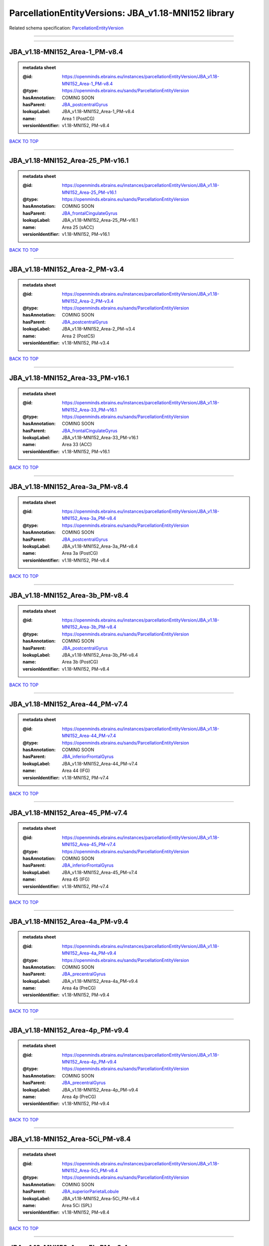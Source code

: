 ####################################################
ParcellationEntityVersions: JBA_v1.18-MNI152 library
####################################################

Related schema specification: `ParcellationEntityVersion <https://openminds-documentation.readthedocs.io/en/latest/schema_specifications/SANDS/atlas/parcellationEntityVersion.html>`_

------------

------------

JBA_v1.18-MNI152_Area-1_PM-v8.4
-------------------------------

.. admonition:: metadata sheet

   :@id: https://openminds.ebrains.eu/instances/parcellationEntityVersion/JBA_v1.18-MNI152_Area-1_PM-v8.4
   :@type: https://openminds.ebrains.eu/sands/ParcellationEntityVersion
   :hasAnnotation: COMING SOON
   :hasParent: `JBA_postcentralGyrus <https://openminds-documentation.readthedocs.io/en/latest/instance_libraries/parcellationEntities/JBA.html#jba-postcentralgyrus>`_
   :lookupLabel: JBA_v1.18-MNI152_Area-1_PM-v8.4
   :name: Area 1 (PostCG)
   :versionIdentifier: v1.18-MNI152, PM-v8.4

`BACK TO TOP <ParcellationEntityVersions: JBA_v1.18-MNI152 library_>`_

------------

JBA_v1.18-MNI152_Area-25_PM-v16.1
---------------------------------

.. admonition:: metadata sheet

   :@id: https://openminds.ebrains.eu/instances/parcellationEntityVersion/JBA_v1.18-MNI152_Area-25_PM-v16.1
   :@type: https://openminds.ebrains.eu/sands/ParcellationEntityVersion
   :hasAnnotation: COMING SOON
   :hasParent: `JBA_frontalCingulateGyrus <https://openminds-documentation.readthedocs.io/en/latest/instance_libraries/parcellationEntities/JBA.html#jba-frontalcingulategyrus>`_
   :lookupLabel: JBA_v1.18-MNI152_Area-25_PM-v16.1
   :name: Area 25 (sACC)
   :versionIdentifier: v1.18-MNI152, PM-v16.1

`BACK TO TOP <ParcellationEntityVersions: JBA_v1.18-MNI152 library_>`_

------------

JBA_v1.18-MNI152_Area-2_PM-v3.4
-------------------------------

.. admonition:: metadata sheet

   :@id: https://openminds.ebrains.eu/instances/parcellationEntityVersion/JBA_v1.18-MNI152_Area-2_PM-v3.4
   :@type: https://openminds.ebrains.eu/sands/ParcellationEntityVersion
   :hasAnnotation: COMING SOON
   :hasParent: `JBA_postcentralGyrus <https://openminds-documentation.readthedocs.io/en/latest/instance_libraries/parcellationEntities/JBA.html#jba-postcentralgyrus>`_
   :lookupLabel: JBA_v1.18-MNI152_Area-2_PM-v3.4
   :name: Area 2 (PostCS)
   :versionIdentifier: v1.18-MNI152, PM-v3.4

`BACK TO TOP <ParcellationEntityVersions: JBA_v1.18-MNI152 library_>`_

------------

JBA_v1.18-MNI152_Area-33_PM-v16.1
---------------------------------

.. admonition:: metadata sheet

   :@id: https://openminds.ebrains.eu/instances/parcellationEntityVersion/JBA_v1.18-MNI152_Area-33_PM-v16.1
   :@type: https://openminds.ebrains.eu/sands/ParcellationEntityVersion
   :hasAnnotation: COMING SOON
   :hasParent: `JBA_frontalCingulateGyrus <https://openminds-documentation.readthedocs.io/en/latest/instance_libraries/parcellationEntities/JBA.html#jba-frontalcingulategyrus>`_
   :lookupLabel: JBA_v1.18-MNI152_Area-33_PM-v16.1
   :name: Area 33 (ACC)
   :versionIdentifier: v1.18-MNI152, PM-v16.1

`BACK TO TOP <ParcellationEntityVersions: JBA_v1.18-MNI152 library_>`_

------------

JBA_v1.18-MNI152_Area-3a_PM-v8.4
--------------------------------

.. admonition:: metadata sheet

   :@id: https://openminds.ebrains.eu/instances/parcellationEntityVersion/JBA_v1.18-MNI152_Area-3a_PM-v8.4
   :@type: https://openminds.ebrains.eu/sands/ParcellationEntityVersion
   :hasAnnotation: COMING SOON
   :hasParent: `JBA_postcentralGyrus <https://openminds-documentation.readthedocs.io/en/latest/instance_libraries/parcellationEntities/JBA.html#jba-postcentralgyrus>`_
   :lookupLabel: JBA_v1.18-MNI152_Area-3a_PM-v8.4
   :name: Area 3a (PostCG)
   :versionIdentifier: v1.18-MNI152, PM-v8.4

`BACK TO TOP <ParcellationEntityVersions: JBA_v1.18-MNI152 library_>`_

------------

JBA_v1.18-MNI152_Area-3b_PM-v8.4
--------------------------------

.. admonition:: metadata sheet

   :@id: https://openminds.ebrains.eu/instances/parcellationEntityVersion/JBA_v1.18-MNI152_Area-3b_PM-v8.4
   :@type: https://openminds.ebrains.eu/sands/ParcellationEntityVersion
   :hasAnnotation: COMING SOON
   :hasParent: `JBA_postcentralGyrus <https://openminds-documentation.readthedocs.io/en/latest/instance_libraries/parcellationEntities/JBA.html#jba-postcentralgyrus>`_
   :lookupLabel: JBA_v1.18-MNI152_Area-3b_PM-v8.4
   :name: Area 3b (PostCG)
   :versionIdentifier: v1.18-MNI152, PM-v8.4

`BACK TO TOP <ParcellationEntityVersions: JBA_v1.18-MNI152 library_>`_

------------

JBA_v1.18-MNI152_Area-44_PM-v7.4
--------------------------------

.. admonition:: metadata sheet

   :@id: https://openminds.ebrains.eu/instances/parcellationEntityVersion/JBA_v1.18-MNI152_Area-44_PM-v7.4
   :@type: https://openminds.ebrains.eu/sands/ParcellationEntityVersion
   :hasAnnotation: COMING SOON
   :hasParent: `JBA_inferiorFrontalGyrus <https://openminds-documentation.readthedocs.io/en/latest/instance_libraries/parcellationEntities/JBA.html#jba-inferiorfrontalgyrus>`_
   :lookupLabel: JBA_v1.18-MNI152_Area-44_PM-v7.4
   :name: Area 44 (IFG)
   :versionIdentifier: v1.18-MNI152, PM-v7.4

`BACK TO TOP <ParcellationEntityVersions: JBA_v1.18-MNI152 library_>`_

------------

JBA_v1.18-MNI152_Area-45_PM-v7.4
--------------------------------

.. admonition:: metadata sheet

   :@id: https://openminds.ebrains.eu/instances/parcellationEntityVersion/JBA_v1.18-MNI152_Area-45_PM-v7.4
   :@type: https://openminds.ebrains.eu/sands/ParcellationEntityVersion
   :hasAnnotation: COMING SOON
   :hasParent: `JBA_inferiorFrontalGyrus <https://openminds-documentation.readthedocs.io/en/latest/instance_libraries/parcellationEntities/JBA.html#jba-inferiorfrontalgyrus>`_
   :lookupLabel: JBA_v1.18-MNI152_Area-45_PM-v7.4
   :name: Area 45 (IFG)
   :versionIdentifier: v1.18-MNI152, PM-v7.4

`BACK TO TOP <ParcellationEntityVersions: JBA_v1.18-MNI152 library_>`_

------------

JBA_v1.18-MNI152_Area-4a_PM-v9.4
--------------------------------

.. admonition:: metadata sheet

   :@id: https://openminds.ebrains.eu/instances/parcellationEntityVersion/JBA_v1.18-MNI152_Area-4a_PM-v9.4
   :@type: https://openminds.ebrains.eu/sands/ParcellationEntityVersion
   :hasAnnotation: COMING SOON
   :hasParent: `JBA_precentralGyrus <https://openminds-documentation.readthedocs.io/en/latest/instance_libraries/parcellationEntities/JBA.html#jba-precentralgyrus>`_
   :lookupLabel: JBA_v1.18-MNI152_Area-4a_PM-v9.4
   :name: Area 4a (PreCG)
   :versionIdentifier: v1.18-MNI152, PM-v9.4

`BACK TO TOP <ParcellationEntityVersions: JBA_v1.18-MNI152 library_>`_

------------

JBA_v1.18-MNI152_Area-4p_PM-v9.4
--------------------------------

.. admonition:: metadata sheet

   :@id: https://openminds.ebrains.eu/instances/parcellationEntityVersion/JBA_v1.18-MNI152_Area-4p_PM-v9.4
   :@type: https://openminds.ebrains.eu/sands/ParcellationEntityVersion
   :hasAnnotation: COMING SOON
   :hasParent: `JBA_precentralGyrus <https://openminds-documentation.readthedocs.io/en/latest/instance_libraries/parcellationEntities/JBA.html#jba-precentralgyrus>`_
   :lookupLabel: JBA_v1.18-MNI152_Area-4p_PM-v9.4
   :name: Area 4p (PreCG)
   :versionIdentifier: v1.18-MNI152, PM-v9.4

`BACK TO TOP <ParcellationEntityVersions: JBA_v1.18-MNI152 library_>`_

------------

JBA_v1.18-MNI152_Area-5Ci_PM-v8.4
---------------------------------

.. admonition:: metadata sheet

   :@id: https://openminds.ebrains.eu/instances/parcellationEntityVersion/JBA_v1.18-MNI152_Area-5Ci_PM-v8.4
   :@type: https://openminds.ebrains.eu/sands/ParcellationEntityVersion
   :hasAnnotation: COMING SOON
   :hasParent: `JBA_superiorParietalLobule <https://openminds-documentation.readthedocs.io/en/latest/instance_libraries/parcellationEntities/JBA.html#jba-superiorparietallobule>`_
   :lookupLabel: JBA_v1.18-MNI152_Area-5Ci_PM-v8.4
   :name: Area 5Ci (SPL)
   :versionIdentifier: v1.18-MNI152, PM-v8.4

`BACK TO TOP <ParcellationEntityVersions: JBA_v1.18-MNI152 library_>`_

------------

JBA_v1.18-MNI152_Area-5L_PM-v8.4
--------------------------------

.. admonition:: metadata sheet

   :@id: https://openminds.ebrains.eu/instances/parcellationEntityVersion/JBA_v1.18-MNI152_Area-5L_PM-v8.4
   :@type: https://openminds.ebrains.eu/sands/ParcellationEntityVersion
   :hasAnnotation: COMING SOON
   :hasParent: `JBA_superiorParietalLobule <https://openminds-documentation.readthedocs.io/en/latest/instance_libraries/parcellationEntities/JBA.html#jba-superiorparietallobule>`_
   :lookupLabel: JBA_v1.18-MNI152_Area-5L_PM-v8.4
   :name: Area 5L (SPL)
   :versionIdentifier: v1.18-MNI152, PM-v8.4

`BACK TO TOP <ParcellationEntityVersions: JBA_v1.18-MNI152 library_>`_

------------

JBA_v1.18-MNI152_Area-5M_PM-v8.4
--------------------------------

.. admonition:: metadata sheet

   :@id: https://openminds.ebrains.eu/instances/parcellationEntityVersion/JBA_v1.18-MNI152_Area-5M_PM-v8.4
   :@type: https://openminds.ebrains.eu/sands/ParcellationEntityVersion
   :hasAnnotation: COMING SOON
   :hasParent: `JBA_superiorParietalLobule <https://openminds-documentation.readthedocs.io/en/latest/instance_libraries/parcellationEntities/JBA.html#jba-superiorparietallobule>`_
   :lookupLabel: JBA_v1.18-MNI152_Area-5M_PM-v8.4
   :name: Area 5M (SPL)
   :versionIdentifier: v1.18-MNI152, PM-v8.4

`BACK TO TOP <ParcellationEntityVersions: JBA_v1.18-MNI152 library_>`_

------------

JBA_v1.18-MNI152_Area-6d1_PM-v4.1
---------------------------------

.. admonition:: metadata sheet

   :@id: https://openminds.ebrains.eu/instances/parcellationEntityVersion/JBA_v1.18-MNI152_Area-6d1_PM-v4.1
   :@type: https://openminds.ebrains.eu/sands/ParcellationEntityVersion
   :hasAnnotation: COMING SOON
   :hasParent: `JBA_dorsalPrecentralGyrus <https://openminds-documentation.readthedocs.io/en/latest/instance_libraries/parcellationEntities/JBA.html#jba-dorsalprecentralgyrus>`_
   :lookupLabel: JBA_v1.18-MNI152_Area-6d1_PM-v4.1
   :name: Area 6d1 (PreCG)
   :versionIdentifier: v1.18-MNI152, PM-v4.1

`BACK TO TOP <ParcellationEntityVersions: JBA_v1.18-MNI152 library_>`_

------------

JBA_v1.18-MNI152_Area-6d2_PM-v4.1
---------------------------------

.. admonition:: metadata sheet

   :@id: https://openminds.ebrains.eu/instances/parcellationEntityVersion/JBA_v1.18-MNI152_Area-6d2_PM-v4.1
   :@type: https://openminds.ebrains.eu/sands/ParcellationEntityVersion
   :hasAnnotation: COMING SOON
   :hasParent: `JBA_dorsalPrecentralGyrus <https://openminds-documentation.readthedocs.io/en/latest/instance_libraries/parcellationEntities/JBA.html#jba-dorsalprecentralgyrus>`_
   :lookupLabel: JBA_v1.18-MNI152_Area-6d2_PM-v4.1
   :name: Area 6d2 (PreCG)
   :versionIdentifier: v1.18-MNI152, PM-v4.1

`BACK TO TOP <ParcellationEntityVersions: JBA_v1.18-MNI152 library_>`_

------------

JBA_v1.18-MNI152_Area-6d3_PM-v4.1
---------------------------------

.. admonition:: metadata sheet

   :@id: https://openminds.ebrains.eu/instances/parcellationEntityVersion/JBA_v1.18-MNI152_Area-6d3_PM-v4.1
   :@type: https://openminds.ebrains.eu/sands/ParcellationEntityVersion
   :hasAnnotation: COMING SOON
   :hasParent: `JBA_superiorFrontalSulcus <https://openminds-documentation.readthedocs.io/en/latest/instance_libraries/parcellationEntities/JBA.html#jba-superiorfrontalsulcus>`_
   :lookupLabel: JBA_v1.18-MNI152_Area-6d3_PM-v4.1
   :name: Area 6d3 (SFS)
   :versionIdentifier: v1.18-MNI152, PM-v4.1

`BACK TO TOP <ParcellationEntityVersions: JBA_v1.18-MNI152 library_>`_

------------

JBA_v1.18-MNI152_Area-6ma_PM-v9.1
---------------------------------

.. admonition:: metadata sheet

   :@id: https://openminds.ebrains.eu/instances/parcellationEntityVersion/JBA_v1.18-MNI152_Area-6ma_PM-v9.1
   :@type: https://openminds.ebrains.eu/sands/ParcellationEntityVersion
   :hasAnnotation: COMING SOON
   :hasParent: `JBA_posteriorMedialSuperiorFrontalGyrus <https://openminds-documentation.readthedocs.io/en/latest/instance_libraries/parcellationEntities/JBA.html#jba-posteriormedialsuperiorfrontalgyrus>`_
   :lookupLabel: JBA_v1.18-MNI152_Area-6ma_PM-v9.1
   :name: Area 6ma (preSMA, mesial SFG)
   :versionIdentifier: v1.18-MNI152, PM-v9.1

`BACK TO TOP <ParcellationEntityVersions: JBA_v1.18-MNI152 library_>`_

------------

JBA_v1.18-MNI152_Area-6mp_PM-v9.1
---------------------------------

.. admonition:: metadata sheet

   :@id: https://openminds.ebrains.eu/instances/parcellationEntityVersion/JBA_v1.18-MNI152_Area-6mp_PM-v9.1
   :@type: https://openminds.ebrains.eu/sands/ParcellationEntityVersion
   :hasAnnotation: COMING SOON
   :hasParent: `JBA_mesialPrecentralGyrus <https://openminds-documentation.readthedocs.io/en/latest/instance_libraries/parcellationEntities/JBA.html#jba-mesialprecentralgyrus>`_
   :lookupLabel: JBA_v1.18-MNI152_Area-6mp_PM-v9.1
   :name: Area 6mp (SMA, mesial SFG)
   :versionIdentifier: v1.18-MNI152, PM-v9.1

`BACK TO TOP <ParcellationEntityVersions: JBA_v1.18-MNI152 library_>`_

------------

JBA_v1.18-MNI152_Area-7A_PM-v8.4
--------------------------------

.. admonition:: metadata sheet

   :@id: https://openminds.ebrains.eu/instances/parcellationEntityVersion/JBA_v1.18-MNI152_Area-7A_PM-v8.4
   :@type: https://openminds.ebrains.eu/sands/ParcellationEntityVersion
   :hasAnnotation: COMING SOON
   :hasParent: `JBA_superiorParietalLobule <https://openminds-documentation.readthedocs.io/en/latest/instance_libraries/parcellationEntities/JBA.html#jba-superiorparietallobule>`_
   :lookupLabel: JBA_v1.18-MNI152_Area-7A_PM-v8.4
   :name: Area 7A (SPL)
   :versionIdentifier: v1.18-MNI152, PM-v8.4

`BACK TO TOP <ParcellationEntityVersions: JBA_v1.18-MNI152 library_>`_

------------

JBA_v1.18-MNI152_Area-7M_PM-v8.4
--------------------------------

.. admonition:: metadata sheet

   :@id: https://openminds.ebrains.eu/instances/parcellationEntityVersion/JBA_v1.18-MNI152_Area-7M_PM-v8.4
   :@type: https://openminds.ebrains.eu/sands/ParcellationEntityVersion
   :hasAnnotation: COMING SOON
   :hasParent: `JBA_superiorParietalLobule <https://openminds-documentation.readthedocs.io/en/latest/instance_libraries/parcellationEntities/JBA.html#jba-superiorparietallobule>`_
   :lookupLabel: JBA_v1.18-MNI152_Area-7M_PM-v8.4
   :name: Area 7M (SPL)
   :versionIdentifier: v1.18-MNI152, PM-v8.4

`BACK TO TOP <ParcellationEntityVersions: JBA_v1.18-MNI152 library_>`_

------------

JBA_v1.18-MNI152_Area-7PC_PM-v8.4
---------------------------------

.. admonition:: metadata sheet

   :@id: https://openminds.ebrains.eu/instances/parcellationEntityVersion/JBA_v1.18-MNI152_Area-7PC_PM-v8.4
   :@type: https://openminds.ebrains.eu/sands/ParcellationEntityVersion
   :hasAnnotation: COMING SOON
   :hasParent: `JBA_superiorParietalLobule <https://openminds-documentation.readthedocs.io/en/latest/instance_libraries/parcellationEntities/JBA.html#jba-superiorparietallobule>`_
   :lookupLabel: JBA_v1.18-MNI152_Area-7PC_PM-v8.4
   :name: Area 7PC (SPL)
   :versionIdentifier: v1.18-MNI152, PM-v8.4

`BACK TO TOP <ParcellationEntityVersions: JBA_v1.18-MNI152 library_>`_

------------

JBA_v1.18-MNI152_Area-7P_PM-v8.4
--------------------------------

.. admonition:: metadata sheet

   :@id: https://openminds.ebrains.eu/instances/parcellationEntityVersion/JBA_v1.18-MNI152_Area-7P_PM-v8.4
   :@type: https://openminds.ebrains.eu/sands/ParcellationEntityVersion
   :hasAnnotation: COMING SOON
   :hasParent: `JBA_superiorParietalLobule <https://openminds-documentation.readthedocs.io/en/latest/instance_libraries/parcellationEntities/JBA.html#jba-superiorparietallobule>`_
   :lookupLabel: JBA_v1.18-MNI152_Area-7P_PM-v8.4
   :name: Area 7P (SPL)
   :versionIdentifier: v1.18-MNI152, PM-v8.4

`BACK TO TOP <ParcellationEntityVersions: JBA_v1.18-MNI152 library_>`_

------------

JBA_v1.18-MNI152_Area-FG1_PM-v1.4
---------------------------------

.. admonition:: metadata sheet

   :@id: https://openminds.ebrains.eu/instances/parcellationEntityVersion/JBA_v1.18-MNI152_Area-FG1_PM-v1.4
   :@type: https://openminds.ebrains.eu/sands/ParcellationEntityVersion
   :hasAnnotation: COMING SOON
   :hasParent: `JBA_fusiformGyrus <https://openminds-documentation.readthedocs.io/en/latest/instance_libraries/parcellationEntities/JBA.html#jba-fusiformgyrus>`_
   :lookupLabel: JBA_v1.18-MNI152_Area-FG1_PM-v1.4
   :name: Area FG1 (FusG)
   :versionIdentifier: v1.18-MNI152, PM-v1.4

`BACK TO TOP <ParcellationEntityVersions: JBA_v1.18-MNI152 library_>`_

------------

JBA_v1.18-MNI152_Area-FG2_PM-v1.4
---------------------------------

.. admonition:: metadata sheet

   :@id: https://openminds.ebrains.eu/instances/parcellationEntityVersion/JBA_v1.18-MNI152_Area-FG2_PM-v1.4
   :@type: https://openminds.ebrains.eu/sands/ParcellationEntityVersion
   :hasAnnotation: COMING SOON
   :hasParent: `JBA_fusiformGyrus <https://openminds-documentation.readthedocs.io/en/latest/instance_libraries/parcellationEntities/JBA.html#jba-fusiformgyrus>`_
   :lookupLabel: JBA_v1.18-MNI152_Area-FG2_PM-v1.4
   :name: Area FG2 (FusG)
   :versionIdentifier: v1.18-MNI152, PM-v1.4

`BACK TO TOP <ParcellationEntityVersions: JBA_v1.18-MNI152 library_>`_

------------

JBA_v1.18-MNI152_Area-FG3_PM-v6.1
---------------------------------

.. admonition:: metadata sheet

   :@id: https://openminds.ebrains.eu/instances/parcellationEntityVersion/JBA_v1.18-MNI152_Area-FG3_PM-v6.1
   :@type: https://openminds.ebrains.eu/sands/ParcellationEntityVersion
   :hasAnnotation: COMING SOON
   :hasParent: `JBA_fusiformGyrus <https://openminds-documentation.readthedocs.io/en/latest/instance_libraries/parcellationEntities/JBA.html#jba-fusiformgyrus>`_
   :lookupLabel: JBA_v1.18-MNI152_Area-FG3_PM-v6.1
   :name: Area FG3 (FusG)
   :versionIdentifier: v1.18-MNI152, PM-v6.1

`BACK TO TOP <ParcellationEntityVersions: JBA_v1.18-MNI152 library_>`_

------------

JBA_v1.18-MNI152_Area-FG4_PM-v6.1
---------------------------------

.. admonition:: metadata sheet

   :@id: https://openminds.ebrains.eu/instances/parcellationEntityVersion/JBA_v1.18-MNI152_Area-FG4_PM-v6.1
   :@type: https://openminds.ebrains.eu/sands/ParcellationEntityVersion
   :hasAnnotation: COMING SOON
   :hasParent: `JBA_fusiformGyrus <https://openminds-documentation.readthedocs.io/en/latest/instance_libraries/parcellationEntities/JBA.html#jba-fusiformgyrus>`_
   :lookupLabel: JBA_v1.18-MNI152_Area-FG4_PM-v6.1
   :name: Area FG4 (FusG)
   :versionIdentifier: v1.18-MNI152, PM-v6.1

`BACK TO TOP <ParcellationEntityVersions: JBA_v1.18-MNI152 library_>`_

------------

JBA_v1.18-MNI152_Area-Fo1_PM-v3.4
---------------------------------

.. admonition:: metadata sheet

   :@id: https://openminds.ebrains.eu/instances/parcellationEntityVersion/JBA_v1.18-MNI152_Area-Fo1_PM-v3.4
   :@type: https://openminds.ebrains.eu/sands/ParcellationEntityVersion
   :hasAnnotation: COMING SOON
   :hasParent: `JBA_medialOrbitofrontalCortex <https://openminds-documentation.readthedocs.io/en/latest/instance_libraries/parcellationEntities/JBA.html#jba-medialorbitofrontalcortex>`_
   :lookupLabel: JBA_v1.18-MNI152_Area-Fo1_PM-v3.4
   :name: Area Fo1 (OFC)
   :versionIdentifier: v1.18-MNI152, PM-v3.4

`BACK TO TOP <ParcellationEntityVersions: JBA_v1.18-MNI152 library_>`_

------------

JBA_v1.18-MNI152_Area-Fo2_PM-v3.4
---------------------------------

.. admonition:: metadata sheet

   :@id: https://openminds.ebrains.eu/instances/parcellationEntityVersion/JBA_v1.18-MNI152_Area-Fo2_PM-v3.4
   :@type: https://openminds.ebrains.eu/sands/ParcellationEntityVersion
   :hasAnnotation: COMING SOON
   :hasParent: `JBA_medialOrbitofrontalCortex <https://openminds-documentation.readthedocs.io/en/latest/instance_libraries/parcellationEntities/JBA.html#jba-medialorbitofrontalcortex>`_
   :lookupLabel: JBA_v1.18-MNI152_Area-Fo2_PM-v3.4
   :name: Area Fo2 (OFC)
   :versionIdentifier: v1.18-MNI152, PM-v3.4

`BACK TO TOP <ParcellationEntityVersions: JBA_v1.18-MNI152 library_>`_

------------

JBA_v1.18-MNI152_Area-Fo3_PM-v3.4
---------------------------------

.. admonition:: metadata sheet

   :@id: https://openminds.ebrains.eu/instances/parcellationEntityVersion/JBA_v1.18-MNI152_Area-Fo3_PM-v3.4
   :@type: https://openminds.ebrains.eu/sands/ParcellationEntityVersion
   :hasAnnotation: COMING SOON
   :hasParent: `JBA_medialOrbitofrontalCortex <https://openminds-documentation.readthedocs.io/en/latest/instance_libraries/parcellationEntities/JBA.html#jba-medialorbitofrontalcortex>`_
   :lookupLabel: JBA_v1.18-MNI152_Area-Fo3_PM-v3.4
   :name: Area Fo3 (OFC)
   :versionIdentifier: v1.18-MNI152, PM-v3.4

`BACK TO TOP <ParcellationEntityVersions: JBA_v1.18-MNI152 library_>`_

------------

JBA_v1.18-MNI152_Area-Fo4_PM-v2.1
---------------------------------

.. admonition:: metadata sheet

   :@id: https://openminds.ebrains.eu/instances/parcellationEntityVersion/JBA_v1.18-MNI152_Area-Fo4_PM-v2.1
   :@type: https://openminds.ebrains.eu/sands/ParcellationEntityVersion
   :hasAnnotation: COMING SOON
   :hasParent: `JBA_lateralOrbitofrontalCortex <https://openminds-documentation.readthedocs.io/en/latest/instance_libraries/parcellationEntities/JBA.html#jba-lateralorbitofrontalcortex>`_
   :lookupLabel: JBA_v1.18-MNI152_Area-Fo4_PM-v2.1
   :name: Area Fo4 (OFC)
   :versionIdentifier: v1.18-MNI152, PM-v2.1

`BACK TO TOP <ParcellationEntityVersions: JBA_v1.18-MNI152 library_>`_

------------

JBA_v1.18-MNI152_Area-Fo5_PM-v2.1
---------------------------------

.. admonition:: metadata sheet

   :@id: https://openminds.ebrains.eu/instances/parcellationEntityVersion/JBA_v1.18-MNI152_Area-Fo5_PM-v2.1
   :@type: https://openminds.ebrains.eu/sands/ParcellationEntityVersion
   :hasAnnotation: COMING SOON
   :hasParent: `JBA_lateralOrbitofrontalCortex <https://openminds-documentation.readthedocs.io/en/latest/instance_libraries/parcellationEntities/JBA.html#jba-lateralorbitofrontalcortex>`_
   :lookupLabel: JBA_v1.18-MNI152_Area-Fo5_PM-v2.1
   :name: Area Fo5 (OFC)
   :versionIdentifier: v1.18-MNI152, PM-v2.1

`BACK TO TOP <ParcellationEntityVersions: JBA_v1.18-MNI152 library_>`_

------------

JBA_v1.18-MNI152_Area-Fo6_PM-v2.1
---------------------------------

.. admonition:: metadata sheet

   :@id: https://openminds.ebrains.eu/instances/parcellationEntityVersion/JBA_v1.18-MNI152_Area-Fo6_PM-v2.1
   :@type: https://openminds.ebrains.eu/sands/ParcellationEntityVersion
   :hasAnnotation: COMING SOON
   :hasParent: `JBA_lateralOrbitofrontalCortex <https://openminds-documentation.readthedocs.io/en/latest/instance_libraries/parcellationEntities/JBA.html#jba-lateralorbitofrontalcortex>`_
   :lookupLabel: JBA_v1.18-MNI152_Area-Fo6_PM-v2.1
   :name: Area Fo6 (OFC)
   :versionIdentifier: v1.18-MNI152, PM-v2.1

`BACK TO TOP <ParcellationEntityVersions: JBA_v1.18-MNI152 library_>`_

------------

JBA_v1.18-MNI152_Area-Fo7_PM-v2.1
---------------------------------

.. admonition:: metadata sheet

   :@id: https://openminds.ebrains.eu/instances/parcellationEntityVersion/JBA_v1.18-MNI152_Area-Fo7_PM-v2.1
   :@type: https://openminds.ebrains.eu/sands/ParcellationEntityVersion
   :hasAnnotation: COMING SOON
   :hasParent: `JBA_lateralOrbitofrontalCortex <https://openminds-documentation.readthedocs.io/en/latest/instance_libraries/parcellationEntities/JBA.html#jba-lateralorbitofrontalcortex>`_
   :lookupLabel: JBA_v1.18-MNI152_Area-Fo7_PM-v2.1
   :name: Area Fo7 (OFC)
   :versionIdentifier: v1.18-MNI152, PM-v2.1

`BACK TO TOP <ParcellationEntityVersions: JBA_v1.18-MNI152 library_>`_

------------

JBA_v1.18-MNI152_Area-Fp1_PM-v2.4
---------------------------------

.. admonition:: metadata sheet

   :@id: https://openminds.ebrains.eu/instances/parcellationEntityVersion/JBA_v1.18-MNI152_Area-Fp1_PM-v2.4
   :@type: https://openminds.ebrains.eu/sands/ParcellationEntityVersion
   :hasAnnotation: COMING SOON
   :hasParent: `JBA_frontalPole <https://openminds-documentation.readthedocs.io/en/latest/instance_libraries/parcellationEntities/JBA.html#jba-frontalpole>`_
   :lookupLabel: JBA_v1.18-MNI152_Area-Fp1_PM-v2.4
   :name: Area Fp1 (FPole)
   :versionIdentifier: v1.18-MNI152, PM-v2.4

`BACK TO TOP <ParcellationEntityVersions: JBA_v1.18-MNI152 library_>`_

------------

JBA_v1.18-MNI152_Area-Fp2_PM-v2.4
---------------------------------

.. admonition:: metadata sheet

   :@id: https://openminds.ebrains.eu/instances/parcellationEntityVersion/JBA_v1.18-MNI152_Area-Fp2_PM-v2.4
   :@type: https://openminds.ebrains.eu/sands/ParcellationEntityVersion
   :hasAnnotation: COMING SOON
   :hasParent: `JBA_frontalPole <https://openminds-documentation.readthedocs.io/en/latest/instance_libraries/parcellationEntities/JBA.html#jba-frontalpole>`_
   :lookupLabel: JBA_v1.18-MNI152_Area-Fp2_PM-v2.4
   :name: Area Fp2 (FPole)
   :versionIdentifier: v1.18-MNI152, PM-v2.4

`BACK TO TOP <ParcellationEntityVersions: JBA_v1.18-MNI152 library_>`_

------------

JBA_v1.18-MNI152_Area-Ia_PM-v3.1
--------------------------------

.. admonition:: metadata sheet

   :@id: https://openminds.ebrains.eu/instances/parcellationEntityVersion/JBA_v1.18-MNI152_Area-Ia_PM-v3.1
   :@type: https://openminds.ebrains.eu/sands/ParcellationEntityVersion
   :hasAnnotation: COMING SOON
   :hasParent: `JBA_agranularInsula <https://openminds-documentation.readthedocs.io/en/latest/instance_libraries/parcellationEntities/JBA.html#jba-agranularinsula>`_
   :lookupLabel: JBA_v1.18-MNI152_Area-Ia_PM-v3.1
   :name: Area Ia (Insula)
   :versionIdentifier: v1.18-MNI152, PM-v3.1

`BACK TO TOP <ParcellationEntityVersions: JBA_v1.18-MNI152 library_>`_

------------

JBA_v1.18-MNI152_Area-Id1_PM-v13.1
----------------------------------

.. admonition:: metadata sheet

   :@id: https://openminds.ebrains.eu/instances/parcellationEntityVersion/JBA_v1.18-MNI152_Area-Id1_PM-v13.1
   :@type: https://openminds.ebrains.eu/sands/ParcellationEntityVersion
   :hasAnnotation: COMING SOON
   :hasParent: `JBA_dysgranularInsula <https://openminds-documentation.readthedocs.io/en/latest/instance_libraries/parcellationEntities/JBA.html#jba-dysgranularinsula>`_
   :lookupLabel: JBA_v1.18-MNI152_Area-Id1_PM-v13.1
   :name: Area Id1 (Insula)
   :versionIdentifier: v1.18-MNI152, PM-v13.1

`BACK TO TOP <ParcellationEntityVersions: JBA_v1.18-MNI152 library_>`_

------------

JBA_v1.18-MNI152_Area-Id2_PM-v7.1
---------------------------------

.. admonition:: metadata sheet

   :@id: https://openminds.ebrains.eu/instances/parcellationEntityVersion/JBA_v1.18-MNI152_Area-Id2_PM-v7.1
   :@type: https://openminds.ebrains.eu/sands/ParcellationEntityVersion
   :hasAnnotation: COMING SOON
   :hasParent: `JBA_dysgranularInsula <https://openminds-documentation.readthedocs.io/en/latest/instance_libraries/parcellationEntities/JBA.html#jba-dysgranularinsula>`_
   :lookupLabel: JBA_v1.18-MNI152_Area-Id2_PM-v7.1
   :name: Area Id2 (Insula)
   :versionIdentifier: v1.18-MNI152, PM-v7.1

`BACK TO TOP <ParcellationEntityVersions: JBA_v1.18-MNI152 library_>`_

------------

JBA_v1.18-MNI152_Area-Id3_PM-v7.1
---------------------------------

.. admonition:: metadata sheet

   :@id: https://openminds.ebrains.eu/instances/parcellationEntityVersion/JBA_v1.18-MNI152_Area-Id3_PM-v7.1
   :@type: https://openminds.ebrains.eu/sands/ParcellationEntityVersion
   :hasAnnotation: COMING SOON
   :hasParent: `JBA_dysgranularInsula <https://openminds-documentation.readthedocs.io/en/latest/instance_libraries/parcellationEntities/JBA.html#jba-dysgranularinsula>`_
   :lookupLabel: JBA_v1.18-MNI152_Area-Id3_PM-v7.1
   :name: Area Id3 (Insula)
   :versionIdentifier: v1.18-MNI152, PM-v7.1

`BACK TO TOP <ParcellationEntityVersions: JBA_v1.18-MNI152 library_>`_

------------

JBA_v1.18-MNI152_Area-Id4_PM-v3.1
---------------------------------

.. admonition:: metadata sheet

   :@id: https://openminds.ebrains.eu/instances/parcellationEntityVersion/JBA_v1.18-MNI152_Area-Id4_PM-v3.1
   :@type: https://openminds.ebrains.eu/sands/ParcellationEntityVersion
   :hasAnnotation: COMING SOON
   :hasParent: `JBA_dysgranularInsula <https://openminds-documentation.readthedocs.io/en/latest/instance_libraries/parcellationEntities/JBA.html#jba-dysgranularinsula>`_
   :lookupLabel: JBA_v1.18-MNI152_Area-Id4_PM-v3.1
   :name: Area Id4 (Insula)
   :versionIdentifier: v1.18-MNI152, PM-v3.1

`BACK TO TOP <ParcellationEntityVersions: JBA_v1.18-MNI152 library_>`_

------------

JBA_v1.18-MNI152_Area-Id5_PM-v3.1
---------------------------------

.. admonition:: metadata sheet

   :@id: https://openminds.ebrains.eu/instances/parcellationEntityVersion/JBA_v1.18-MNI152_Area-Id5_PM-v3.1
   :@type: https://openminds.ebrains.eu/sands/ParcellationEntityVersion
   :hasAnnotation: COMING SOON
   :hasParent: `JBA_dysgranularInsula <https://openminds-documentation.readthedocs.io/en/latest/instance_libraries/parcellationEntities/JBA.html#jba-dysgranularinsula>`_
   :lookupLabel: JBA_v1.18-MNI152_Area-Id5_PM-v3.1
   :name: Area Id5 (Insula)
   :versionIdentifier: v1.18-MNI152, PM-v3.1

`BACK TO TOP <ParcellationEntityVersions: JBA_v1.18-MNI152 library_>`_

------------

JBA_v1.18-MNI152_Area-Id6_PM-v3.1
---------------------------------

.. admonition:: metadata sheet

   :@id: https://openminds.ebrains.eu/instances/parcellationEntityVersion/JBA_v1.18-MNI152_Area-Id6_PM-v3.1
   :@type: https://openminds.ebrains.eu/sands/ParcellationEntityVersion
   :hasAnnotation: COMING SOON
   :hasParent: `JBA_dysgranularInsula <https://openminds-documentation.readthedocs.io/en/latest/instance_libraries/parcellationEntities/JBA.html#jba-dysgranularinsula>`_
   :lookupLabel: JBA_v1.18-MNI152_Area-Id6_PM-v3.1
   :name: Area Id6 (Insula)
   :versionIdentifier: v1.18-MNI152, PM-v3.1

`BACK TO TOP <ParcellationEntityVersions: JBA_v1.18-MNI152 library_>`_

------------

JBA_v1.18-MNI152_Area-Id7_PM-v6.1
---------------------------------

.. admonition:: metadata sheet

   :@id: https://openminds.ebrains.eu/instances/parcellationEntityVersion/JBA_v1.18-MNI152_Area-Id7_PM-v6.1
   :@type: https://openminds.ebrains.eu/sands/ParcellationEntityVersion
   :hasAnnotation: COMING SOON
   :hasParent: `JBA_dysgranularInsula <https://openminds-documentation.readthedocs.io/en/latest/instance_libraries/parcellationEntities/JBA.html#jba-dysgranularinsula>`_
   :lookupLabel: JBA_v1.18-MNI152_Area-Id7_PM-v6.1
   :name: Area Id7 (Insula)
   :versionIdentifier: v1.18-MNI152, PM-v6.1

`BACK TO TOP <ParcellationEntityVersions: JBA_v1.18-MNI152 library_>`_

------------

JBA_v1.18-MNI152_Area-Ig1_PM-v13.1
----------------------------------

.. admonition:: metadata sheet

   :@id: https://openminds.ebrains.eu/instances/parcellationEntityVersion/JBA_v1.18-MNI152_Area-Ig1_PM-v13.1
   :@type: https://openminds.ebrains.eu/sands/ParcellationEntityVersion
   :hasAnnotation: COMING SOON
   :hasParent: `JBA_granularInsula <https://openminds-documentation.readthedocs.io/en/latest/instance_libraries/parcellationEntities/JBA.html#jba-granularinsula>`_
   :lookupLabel: JBA_v1.18-MNI152_Area-Ig1_PM-v13.1
   :name: Area Ig1 (Insula)
   :versionIdentifier: v1.18-MNI152, PM-v13.1

`BACK TO TOP <ParcellationEntityVersions: JBA_v1.18-MNI152 library_>`_

------------

JBA_v1.18-MNI152_Area-Ig2_PM-v13.1
----------------------------------

.. admonition:: metadata sheet

   :@id: https://openminds.ebrains.eu/instances/parcellationEntityVersion/JBA_v1.18-MNI152_Area-Ig2_PM-v13.1
   :@type: https://openminds.ebrains.eu/sands/ParcellationEntityVersion
   :hasAnnotation: COMING SOON
   :hasParent: `JBA_granularInsula <https://openminds-documentation.readthedocs.io/en/latest/instance_libraries/parcellationEntities/JBA.html#jba-granularinsula>`_
   :lookupLabel: JBA_v1.18-MNI152_Area-Ig2_PM-v13.1
   :name: Area Ig2 (Insula)
   :versionIdentifier: v1.18-MNI152, PM-v13.1

`BACK TO TOP <ParcellationEntityVersions: JBA_v1.18-MNI152 library_>`_

------------

JBA_v1.18-MNI152_Area-Ig3_PM-v3.1
---------------------------------

.. admonition:: metadata sheet

   :@id: https://openminds.ebrains.eu/instances/parcellationEntityVersion/JBA_v1.18-MNI152_Area-Ig3_PM-v3.1
   :@type: https://openminds.ebrains.eu/sands/ParcellationEntityVersion
   :hasAnnotation: COMING SOON
   :hasParent: `JBA_granularInsula <https://openminds-documentation.readthedocs.io/en/latest/instance_libraries/parcellationEntities/JBA.html#jba-granularinsula>`_
   :lookupLabel: JBA_v1.18-MNI152_Area-Ig3_PM-v3.1
   :name: Area Ig3 (Insula)
   :versionIdentifier: v1.18-MNI152, PM-v3.1

`BACK TO TOP <ParcellationEntityVersions: JBA_v1.18-MNI152 library_>`_

------------

JBA_v1.18-MNI152_Area-OP1_PM-v9.4
---------------------------------

.. admonition:: metadata sheet

   :@id: https://openminds.ebrains.eu/instances/parcellationEntityVersion/JBA_v1.18-MNI152_Area-OP1_PM-v9.4
   :@type: https://openminds.ebrains.eu/sands/ParcellationEntityVersion
   :hasAnnotation: COMING SOON
   :hasParent: `JBA_parietalOperculum <https://openminds-documentation.readthedocs.io/en/latest/instance_libraries/parcellationEntities/JBA.html#jba-parietaloperculum>`_
   :lookupLabel: JBA_v1.18-MNI152_Area-OP1_PM-v9.4
   :name: Area OP1 (POperc)
   :versionIdentifier: v1.18-MNI152, PM-v9.4

`BACK TO TOP <ParcellationEntityVersions: JBA_v1.18-MNI152 library_>`_

------------

JBA_v1.18-MNI152_Area-OP2_PM-v9.4
---------------------------------

.. admonition:: metadata sheet

   :@id: https://openminds.ebrains.eu/instances/parcellationEntityVersion/JBA_v1.18-MNI152_Area-OP2_PM-v9.4
   :@type: https://openminds.ebrains.eu/sands/ParcellationEntityVersion
   :hasAnnotation: COMING SOON
   :hasParent: `JBA_parietalOperculum <https://openminds-documentation.readthedocs.io/en/latest/instance_libraries/parcellationEntities/JBA.html#jba-parietaloperculum>`_
   :lookupLabel: JBA_v1.18-MNI152_Area-OP2_PM-v9.4
   :name: Area OP2 (POperc)
   :versionIdentifier: v1.18-MNI152, PM-v9.4

`BACK TO TOP <ParcellationEntityVersions: JBA_v1.18-MNI152 library_>`_

------------

JBA_v1.18-MNI152_Area-OP3_PM-v9.4
---------------------------------

.. admonition:: metadata sheet

   :@id: https://openminds.ebrains.eu/instances/parcellationEntityVersion/JBA_v1.18-MNI152_Area-OP3_PM-v9.4
   :@type: https://openminds.ebrains.eu/sands/ParcellationEntityVersion
   :hasAnnotation: COMING SOON
   :hasParent: `JBA_parietalOperculum <https://openminds-documentation.readthedocs.io/en/latest/instance_libraries/parcellationEntities/JBA.html#jba-parietaloperculum>`_
   :lookupLabel: JBA_v1.18-MNI152_Area-OP3_PM-v9.4
   :name: Area OP3 (POperc)
   :versionIdentifier: v1.18-MNI152, PM-v9.4

`BACK TO TOP <ParcellationEntityVersions: JBA_v1.18-MNI152 library_>`_

------------

JBA_v1.18-MNI152_Area-OP4_PM-v9.4
---------------------------------

.. admonition:: metadata sheet

   :@id: https://openminds.ebrains.eu/instances/parcellationEntityVersion/JBA_v1.18-MNI152_Area-OP4_PM-v9.4
   :@type: https://openminds.ebrains.eu/sands/ParcellationEntityVersion
   :hasAnnotation: COMING SOON
   :hasParent: `JBA_parietalOperculum <https://openminds-documentation.readthedocs.io/en/latest/instance_libraries/parcellationEntities/JBA.html#jba-parietaloperculum>`_
   :lookupLabel: JBA_v1.18-MNI152_Area-OP4_PM-v9.4
   :name: Area OP4 (POperc)
   :versionIdentifier: v1.18-MNI152, PM-v9.4

`BACK TO TOP <ParcellationEntityVersions: JBA_v1.18-MNI152 library_>`_

------------

JBA_v1.18-MNI152_Area-OP8_PM-v5.1
---------------------------------

.. admonition:: metadata sheet

   :@id: https://openminds.ebrains.eu/instances/parcellationEntityVersion/JBA_v1.18-MNI152_Area-OP8_PM-v5.1
   :@type: https://openminds.ebrains.eu/sands/ParcellationEntityVersion
   :hasAnnotation: COMING SOON
   :hasParent: `JBA_frontalOperculum <https://openminds-documentation.readthedocs.io/en/latest/instance_libraries/parcellationEntities/JBA.html#jba-frontaloperculum>`_
   :lookupLabel: JBA_v1.18-MNI152_Area-OP8_PM-v5.1
   :name: Area Op8 (Frontal Operculum)
   :versionIdentifier: v1.18-MNI152, PM-v5.1

`BACK TO TOP <ParcellationEntityVersions: JBA_v1.18-MNI152 library_>`_

------------

JBA_v1.18-MNI152_Area-OP9_PM-v5.1
---------------------------------

.. admonition:: metadata sheet

   :@id: https://openminds.ebrains.eu/instances/parcellationEntityVersion/JBA_v1.18-MNI152_Area-OP9_PM-v5.1
   :@type: https://openminds.ebrains.eu/sands/ParcellationEntityVersion
   :hasAnnotation: COMING SOON
   :hasParent: `JBA_frontalOperculum <https://openminds-documentation.readthedocs.io/en/latest/instance_libraries/parcellationEntities/JBA.html#jba-frontaloperculum>`_
   :lookupLabel: JBA_v1.18-MNI152_Area-OP9_PM-v5.1
   :name: Area Op9 (Frontal Operculum)
   :versionIdentifier: v1.18-MNI152, PM-v5.1

`BACK TO TOP <ParcellationEntityVersions: JBA_v1.18-MNI152 library_>`_

------------

JBA_v1.18-MNI152_Area-PF_PM-v9.4
--------------------------------

.. admonition:: metadata sheet

   :@id: https://openminds.ebrains.eu/instances/parcellationEntityVersion/JBA_v1.18-MNI152_Area-PF_PM-v9.4
   :@type: https://openminds.ebrains.eu/sands/ParcellationEntityVersion
   :hasAnnotation: COMING SOON
   :hasParent: `JBA_inferiorParietalLobule <https://openminds-documentation.readthedocs.io/en/latest/instance_libraries/parcellationEntities/JBA.html#jba-inferiorparietallobule>`_
   :lookupLabel: JBA_v1.18-MNI152_Area-PF_PM-v9.4
   :name: Area PF (IPL)
   :versionIdentifier: v1.18-MNI152, PM-v9.4

`BACK TO TOP <ParcellationEntityVersions: JBA_v1.18-MNI152 library_>`_

------------

JBA_v1.18-MNI152_Area-PFcm_PM-v9.4
----------------------------------

.. admonition:: metadata sheet

   :@id: https://openminds.ebrains.eu/instances/parcellationEntityVersion/JBA_v1.18-MNI152_Area-PFcm_PM-v9.4
   :@type: https://openminds.ebrains.eu/sands/ParcellationEntityVersion
   :hasAnnotation: COMING SOON
   :hasParent: `JBA_inferiorParietalLobule <https://openminds-documentation.readthedocs.io/en/latest/instance_libraries/parcellationEntities/JBA.html#jba-inferiorparietallobule>`_
   :lookupLabel: JBA_v1.18-MNI152_Area-PFcm_PM-v9.4
   :name: Area PFcm (IPL)
   :versionIdentifier: v1.18-MNI152, PM-v9.4

`BACK TO TOP <ParcellationEntityVersions: JBA_v1.18-MNI152 library_>`_

------------

JBA_v1.18-MNI152_Area-PFm_PM-v9.4
---------------------------------

.. admonition:: metadata sheet

   :@id: https://openminds.ebrains.eu/instances/parcellationEntityVersion/JBA_v1.18-MNI152_Area-PFm_PM-v9.4
   :@type: https://openminds.ebrains.eu/sands/ParcellationEntityVersion
   :hasAnnotation: COMING SOON
   :hasParent: `JBA_inferiorParietalLobule <https://openminds-documentation.readthedocs.io/en/latest/instance_libraries/parcellationEntities/JBA.html#jba-inferiorparietallobule>`_
   :lookupLabel: JBA_v1.18-MNI152_Area-PFm_PM-v9.4
   :name: Area PFm (IPL)
   :versionIdentifier: v1.18-MNI152, PM-v9.4

`BACK TO TOP <ParcellationEntityVersions: JBA_v1.18-MNI152 library_>`_

------------

JBA_v1.18-MNI152_Area-PFop_PM-v9.4
----------------------------------

.. admonition:: metadata sheet

   :@id: https://openminds.ebrains.eu/instances/parcellationEntityVersion/JBA_v1.18-MNI152_Area-PFop_PM-v9.4
   :@type: https://openminds.ebrains.eu/sands/ParcellationEntityVersion
   :hasAnnotation: COMING SOON
   :hasParent: `JBA_inferiorParietalLobule <https://openminds-documentation.readthedocs.io/en/latest/instance_libraries/parcellationEntities/JBA.html#jba-inferiorparietallobule>`_
   :lookupLabel: JBA_v1.18-MNI152_Area-PFop_PM-v9.4
   :name: Area PFop (IPL)
   :versionIdentifier: v1.18-MNI152, PM-v9.4

`BACK TO TOP <ParcellationEntityVersions: JBA_v1.18-MNI152 library_>`_

------------

JBA_v1.18-MNI152_Area-PFt_PM-v9.4
---------------------------------

.. admonition:: metadata sheet

   :@id: https://openminds.ebrains.eu/instances/parcellationEntityVersion/JBA_v1.18-MNI152_Area-PFt_PM-v9.4
   :@type: https://openminds.ebrains.eu/sands/ParcellationEntityVersion
   :hasAnnotation: COMING SOON
   :hasParent: `JBA_inferiorParietalLobule <https://openminds-documentation.readthedocs.io/en/latest/instance_libraries/parcellationEntities/JBA.html#jba-inferiorparietallobule>`_
   :lookupLabel: JBA_v1.18-MNI152_Area-PFt_PM-v9.4
   :name: Area PFt (IPL)
   :versionIdentifier: v1.18-MNI152, PM-v9.4

`BACK TO TOP <ParcellationEntityVersions: JBA_v1.18-MNI152 library_>`_

------------

JBA_v1.18-MNI152_Area-PGa_PM-v9.4
---------------------------------

.. admonition:: metadata sheet

   :@id: https://openminds.ebrains.eu/instances/parcellationEntityVersion/JBA_v1.18-MNI152_Area-PGa_PM-v9.4
   :@type: https://openminds.ebrains.eu/sands/ParcellationEntityVersion
   :hasAnnotation: COMING SOON
   :hasParent: `JBA_inferiorParietalLobule <https://openminds-documentation.readthedocs.io/en/latest/instance_libraries/parcellationEntities/JBA.html#jba-inferiorparietallobule>`_
   :lookupLabel: JBA_v1.18-MNI152_Area-PGa_PM-v9.4
   :name: Area PGa (IPL)
   :versionIdentifier: v1.18-MNI152, PM-v9.4

`BACK TO TOP <ParcellationEntityVersions: JBA_v1.18-MNI152 library_>`_

------------

JBA_v1.18-MNI152_Area-PGp_PM-v9.4
---------------------------------

.. admonition:: metadata sheet

   :@id: https://openminds.ebrains.eu/instances/parcellationEntityVersion/JBA_v1.18-MNI152_Area-PGp_PM-v9.4
   :@type: https://openminds.ebrains.eu/sands/ParcellationEntityVersion
   :hasAnnotation: COMING SOON
   :hasParent: `JBA_inferiorParietalLobule <https://openminds-documentation.readthedocs.io/en/latest/instance_libraries/parcellationEntities/JBA.html#jba-inferiorparietallobule>`_
   :lookupLabel: JBA_v1.18-MNI152_Area-PGp_PM-v9.4
   :name: Area PGp (IPL)
   :versionIdentifier: v1.18-MNI152, PM-v9.4

`BACK TO TOP <ParcellationEntityVersions: JBA_v1.18-MNI152 library_>`_

------------

JBA_v1.18-MNI152_Area-STS1_PM-v3.1
----------------------------------

.. admonition:: metadata sheet

   :@id: https://openminds.ebrains.eu/instances/parcellationEntityVersion/JBA_v1.18-MNI152_Area-STS1_PM-v3.1
   :@type: https://openminds.ebrains.eu/sands/ParcellationEntityVersion
   :hasAnnotation: COMING SOON
   :hasParent: `JBA_superiorTemporalSulcus <https://openminds-documentation.readthedocs.io/en/latest/instance_libraries/parcellationEntities/JBA.html#jba-superiortemporalsulcus>`_
   :lookupLabel: JBA_v1.18-MNI152_Area-STS1_PM-v3.1
   :name: Area STS1 (STS)
   :versionIdentifier: v1.18-MNI152, PM-v3.1

`BACK TO TOP <ParcellationEntityVersions: JBA_v1.18-MNI152 library_>`_

------------

JBA_v1.18-MNI152_Area-STS2_PM-v3.1
----------------------------------

.. admonition:: metadata sheet

   :@id: https://openminds.ebrains.eu/instances/parcellationEntityVersion/JBA_v1.18-MNI152_Area-STS2_PM-v3.1
   :@type: https://openminds.ebrains.eu/sands/ParcellationEntityVersion
   :hasAnnotation: COMING SOON
   :hasParent: `JBA_superiorTemporalSulcus <https://openminds-documentation.readthedocs.io/en/latest/instance_libraries/parcellationEntities/JBA.html#jba-superiortemporalsulcus>`_
   :lookupLabel: JBA_v1.18-MNI152_Area-STS2_PM-v3.1
   :name: Area STS2 (STS)
   :versionIdentifier: v1.18-MNI152, PM-v3.1

`BACK TO TOP <ParcellationEntityVersions: JBA_v1.18-MNI152 library_>`_

------------

JBA_v1.18-MNI152_Area-TE-1.0_PM-v5.1
------------------------------------

.. admonition:: metadata sheet

   :@id: https://openminds.ebrains.eu/instances/parcellationEntityVersion/JBA_v1.18-MNI152_Area-TE-1.0_PM-v5.1
   :@type: https://openminds.ebrains.eu/sands/ParcellationEntityVersion
   :hasAnnotation: COMING SOON
   :hasParent: `JBA_HeschlsGyrus <https://openminds-documentation.readthedocs.io/en/latest/instance_libraries/parcellationEntities/JBA.html#jba-heschlsgyrus>`_
   :lookupLabel: JBA_v1.18-MNI152_Area-TE-1.0_PM-v5.1
   :name: Area TE 1.0 (HESCHL)
   :versionIdentifier: v1.18-MNI152, PM-v5.1

`BACK TO TOP <ParcellationEntityVersions: JBA_v1.18-MNI152 library_>`_

------------

JBA_v1.18-MNI152_Area-TE-1.1_PM-v5.1
------------------------------------

.. admonition:: metadata sheet

   :@id: https://openminds.ebrains.eu/instances/parcellationEntityVersion/JBA_v1.18-MNI152_Area-TE-1.1_PM-v5.1
   :@type: https://openminds.ebrains.eu/sands/ParcellationEntityVersion
   :hasAnnotation: COMING SOON
   :hasParent: `JBA_HeschlsGyrus <https://openminds-documentation.readthedocs.io/en/latest/instance_libraries/parcellationEntities/JBA.html#jba-heschlsgyrus>`_
   :lookupLabel: JBA_v1.18-MNI152_Area-TE-1.1_PM-v5.1
   :name: Area TE 1.1 (HESCHL)
   :versionIdentifier: v1.18-MNI152, PM-v5.1

`BACK TO TOP <ParcellationEntityVersions: JBA_v1.18-MNI152 library_>`_

------------

JBA_v1.18-MNI152_Area-TE-1.2_PM-v5.1
------------------------------------

.. admonition:: metadata sheet

   :@id: https://openminds.ebrains.eu/instances/parcellationEntityVersion/JBA_v1.18-MNI152_Area-TE-1.2_PM-v5.1
   :@type: https://openminds.ebrains.eu/sands/ParcellationEntityVersion
   :hasAnnotation: COMING SOON
   :hasParent: `JBA_HeschlsGyrus <https://openminds-documentation.readthedocs.io/en/latest/instance_libraries/parcellationEntities/JBA.html#jba-heschlsgyrus>`_
   :lookupLabel: JBA_v1.18-MNI152_Area-TE-1.2_PM-v5.1
   :name: Area TE 1.2 (HESCHL)
   :versionIdentifier: v1.18-MNI152, PM-v5.1

`BACK TO TOP <ParcellationEntityVersions: JBA_v1.18-MNI152 library_>`_

------------

JBA_v1.18-MNI152_Area-TE-3_PM-v5.1
----------------------------------

.. admonition:: metadata sheet

   :@id: https://openminds.ebrains.eu/instances/parcellationEntityVersion/JBA_v1.18-MNI152_Area-TE-3_PM-v5.1
   :@type: https://openminds.ebrains.eu/sands/ParcellationEntityVersion
   :hasAnnotation: COMING SOON
   :hasParent: `JBA_superiorTemporalGyrus <https://openminds-documentation.readthedocs.io/en/latest/instance_libraries/parcellationEntities/JBA.html#jba-superiortemporalgyrus>`_
   :lookupLabel: JBA_v1.18-MNI152_Area-TE-3_PM-v5.1
   :name: Area TE 3 (STG)
   :versionIdentifier: v1.18-MNI152, PM-v5.1

`BACK TO TOP <ParcellationEntityVersions: JBA_v1.18-MNI152 library_>`_

------------

JBA_v1.18-MNI152_Area-hIP1_PM-v6.1
----------------------------------

.. admonition:: metadata sheet

   :@id: https://openminds.ebrains.eu/instances/parcellationEntityVersion/JBA_v1.18-MNI152_Area-hIP1_PM-v6.1
   :@type: https://openminds.ebrains.eu/sands/ParcellationEntityVersion
   :hasAnnotation: COMING SOON
   :hasParent: `JBA_intraparietalSulcus <https://openminds-documentation.readthedocs.io/en/latest/instance_libraries/parcellationEntities/JBA.html#jba-intraparietalsulcus>`_
   :lookupLabel: JBA_v1.18-MNI152_Area-hIP1_PM-v6.1
   :name: Area hIP1 (IPS)
   :versionIdentifier: v1.18-MNI152, PM-v6.1

`BACK TO TOP <ParcellationEntityVersions: JBA_v1.18-MNI152 library_>`_

------------

JBA_v1.18-MNI152_Area-hIP2_PM-v6.1
----------------------------------

.. admonition:: metadata sheet

   :@id: https://openminds.ebrains.eu/instances/parcellationEntityVersion/JBA_v1.18-MNI152_Area-hIP2_PM-v6.1
   :@type: https://openminds.ebrains.eu/sands/ParcellationEntityVersion
   :hasAnnotation: COMING SOON
   :hasParent: `JBA_intraparietalSulcus <https://openminds-documentation.readthedocs.io/en/latest/instance_libraries/parcellationEntities/JBA.html#jba-intraparietalsulcus>`_
   :lookupLabel: JBA_v1.18-MNI152_Area-hIP2_PM-v6.1
   :name: Area hIP2 (IPS)
   :versionIdentifier: v1.18-MNI152, PM-v6.1

`BACK TO TOP <ParcellationEntityVersions: JBA_v1.18-MNI152 library_>`_

------------

JBA_v1.18-MNI152_Area-hIP3_PM-v8.4
----------------------------------

.. admonition:: metadata sheet

   :@id: https://openminds.ebrains.eu/instances/parcellationEntityVersion/JBA_v1.18-MNI152_Area-hIP3_PM-v8.4
   :@type: https://openminds.ebrains.eu/sands/ParcellationEntityVersion
   :hasAnnotation: COMING SOON
   :hasParent: `JBA_intraparietalSulcus <https://openminds-documentation.readthedocs.io/en/latest/instance_libraries/parcellationEntities/JBA.html#jba-intraparietalsulcus>`_
   :lookupLabel: JBA_v1.18-MNI152_Area-hIP3_PM-v8.4
   :name: Area hIP3 (IPS)
   :versionIdentifier: v1.18-MNI152, PM-v8.4

`BACK TO TOP <ParcellationEntityVersions: JBA_v1.18-MNI152 library_>`_

------------

JBA_v1.18-MNI152_Area-hIP4_PM-v7.1
----------------------------------

.. admonition:: metadata sheet

   :@id: https://openminds.ebrains.eu/instances/parcellationEntityVersion/JBA_v1.18-MNI152_Area-hIP4_PM-v7.1
   :@type: https://openminds.ebrains.eu/sands/ParcellationEntityVersion
   :hasAnnotation: COMING SOON
   :hasParent: `JBA_intraparietalSulcus <https://openminds-documentation.readthedocs.io/en/latest/instance_libraries/parcellationEntities/JBA.html#jba-intraparietalsulcus>`_
   :lookupLabel: JBA_v1.18-MNI152_Area-hIP4_PM-v7.1
   :name: Area hIP4 (IPS)
   :versionIdentifier: v1.18-MNI152, PM-v7.1

`BACK TO TOP <ParcellationEntityVersions: JBA_v1.18-MNI152 library_>`_

------------

JBA_v1.18-MNI152_Area-hIP5_PM-v7.1
----------------------------------

.. admonition:: metadata sheet

   :@id: https://openminds.ebrains.eu/instances/parcellationEntityVersion/JBA_v1.18-MNI152_Area-hIP5_PM-v7.1
   :@type: https://openminds.ebrains.eu/sands/ParcellationEntityVersion
   :hasAnnotation: COMING SOON
   :hasParent: `JBA_intraparietalSulcus <https://openminds-documentation.readthedocs.io/en/latest/instance_libraries/parcellationEntities/JBA.html#jba-intraparietalsulcus>`_
   :lookupLabel: JBA_v1.18-MNI152_Area-hIP5_PM-v7.1
   :name: Area hIP5 (IPS)
   :versionIdentifier: v1.18-MNI152, PM-v7.1

`BACK TO TOP <ParcellationEntityVersions: JBA_v1.18-MNI152 library_>`_

------------

JBA_v1.18-MNI152_Area-hIP6_PM-v7.1
----------------------------------

.. admonition:: metadata sheet

   :@id: https://openminds.ebrains.eu/instances/parcellationEntityVersion/JBA_v1.18-MNI152_Area-hIP6_PM-v7.1
   :@type: https://openminds.ebrains.eu/sands/ParcellationEntityVersion
   :hasAnnotation: COMING SOON
   :hasParent: `JBA_intraparietalSulcus <https://openminds-documentation.readthedocs.io/en/latest/instance_libraries/parcellationEntities/JBA.html#jba-intraparietalsulcus>`_
   :lookupLabel: JBA_v1.18-MNI152_Area-hIP6_PM-v7.1
   :name: Area hIP6 (IPS)
   :versionIdentifier: v1.18-MNI152, PM-v7.1

`BACK TO TOP <ParcellationEntityVersions: JBA_v1.18-MNI152 library_>`_

------------

JBA_v1.18-MNI152_Area-hIP7_PM-v7.1
----------------------------------

.. admonition:: metadata sheet

   :@id: https://openminds.ebrains.eu/instances/parcellationEntityVersion/JBA_v1.18-MNI152_Area-hIP7_PM-v7.1
   :@type: https://openminds.ebrains.eu/sands/ParcellationEntityVersion
   :hasAnnotation: COMING SOON
   :hasParent: `JBA_intraparietalSulcus <https://openminds-documentation.readthedocs.io/en/latest/instance_libraries/parcellationEntities/JBA.html#jba-intraparietalsulcus>`_
   :lookupLabel: JBA_v1.18-MNI152_Area-hIP7_PM-v7.1
   :name: Area hIP7 (IPS)
   :versionIdentifier: v1.18-MNI152, PM-v7.1

`BACK TO TOP <ParcellationEntityVersions: JBA_v1.18-MNI152 library_>`_

------------

JBA_v1.18-MNI152_Area-hIP8_PM-v7.1
----------------------------------

.. admonition:: metadata sheet

   :@id: https://openminds.ebrains.eu/instances/parcellationEntityVersion/JBA_v1.18-MNI152_Area-hIP8_PM-v7.1
   :@type: https://openminds.ebrains.eu/sands/ParcellationEntityVersion
   :hasAnnotation: COMING SOON
   :hasParent: `JBA_intraparietalSulcus <https://openminds-documentation.readthedocs.io/en/latest/instance_libraries/parcellationEntities/JBA.html#jba-intraparietalsulcus>`_
   :lookupLabel: JBA_v1.18-MNI152_Area-hIP8_PM-v7.1
   :name: Area hIP8 (IPS)
   :versionIdentifier: v1.18-MNI152, PM-v7.1

`BACK TO TOP <ParcellationEntityVersions: JBA_v1.18-MNI152 library_>`_

------------

JBA_v1.18-MNI152_Area-hOc1_PM-v2.4
----------------------------------

.. admonition:: metadata sheet

   :@id: https://openminds.ebrains.eu/instances/parcellationEntityVersion/JBA_v1.18-MNI152_Area-hOc1_PM-v2.4
   :@type: https://openminds.ebrains.eu/sands/ParcellationEntityVersion
   :hasAnnotation: COMING SOON
   :hasParent: `JBA_occipitalCortex <https://openminds-documentation.readthedocs.io/en/latest/instance_libraries/parcellationEntities/JBA.html#jba-occipitalcortex>`_
   :lookupLabel: JBA_v1.18-MNI152_Area-hOc1_PM-v2.4
   :name: Area hOc1 (V1, 17, CalcS)
   :versionIdentifier: v1.18-MNI152, PM-v2.4

`BACK TO TOP <ParcellationEntityVersions: JBA_v1.18-MNI152 library_>`_

------------

JBA_v1.18-MNI152_Area-hOc2_PM-v2.4
----------------------------------

.. admonition:: metadata sheet

   :@id: https://openminds.ebrains.eu/instances/parcellationEntityVersion/JBA_v1.18-MNI152_Area-hOc2_PM-v2.4
   :@type: https://openminds.ebrains.eu/sands/ParcellationEntityVersion
   :hasAnnotation: COMING SOON
   :hasParent: `JBA_occipitalCortex <https://openminds-documentation.readthedocs.io/en/latest/instance_libraries/parcellationEntities/JBA.html#jba-occipitalcortex>`_
   :lookupLabel: JBA_v1.18-MNI152_Area-hOc2_PM-v2.4
   :name: Area hOc2 (V2, 18)
   :versionIdentifier: v1.18-MNI152, PM-v2.4

`BACK TO TOP <ParcellationEntityVersions: JBA_v1.18-MNI152 library_>`_

------------

JBA_v1.18-MNI152_Area-hOc3d_PM-v2.4
-----------------------------------

.. admonition:: metadata sheet

   :@id: https://openminds.ebrains.eu/instances/parcellationEntityVersion/JBA_v1.18-MNI152_Area-hOc3d_PM-v2.4
   :@type: https://openminds.ebrains.eu/sands/ParcellationEntityVersion
   :hasAnnotation: COMING SOON
   :hasParent: `JBA_dorsalOccipitalCortex <https://openminds-documentation.readthedocs.io/en/latest/instance_libraries/parcellationEntities/JBA.html#jba-dorsaloccipitalcortex>`_
   :lookupLabel: JBA_v1.18-MNI152_Area-hOc3d_PM-v2.4
   :name: Area hOc3d (Cuneus)
   :versionIdentifier: v1.18-MNI152, PM-v2.4

`BACK TO TOP <ParcellationEntityVersions: JBA_v1.18-MNI152 library_>`_

------------

JBA_v1.18-MNI152_Area-hOc3v_PM-v3.4
-----------------------------------

.. admonition:: metadata sheet

   :@id: https://openminds.ebrains.eu/instances/parcellationEntityVersion/JBA_v1.18-MNI152_Area-hOc3v_PM-v3.4
   :@type: https://openminds.ebrains.eu/sands/ParcellationEntityVersion
   :hasAnnotation: COMING SOON
   :hasParent: `JBA_ventralOccipitalCortex <https://openminds-documentation.readthedocs.io/en/latest/instance_libraries/parcellationEntities/JBA.html#jba-ventraloccipitalcortex>`_
   :lookupLabel: JBA_v1.18-MNI152_Area-hOc3v_PM-v3.4
   :name: Area hOc3v (LingG)
   :versionIdentifier: v1.18-MNI152, PM-v3.4

`BACK TO TOP <ParcellationEntityVersions: JBA_v1.18-MNI152 library_>`_

------------

JBA_v1.18-MNI152_Area-hOc4d_PM-v2.4
-----------------------------------

.. admonition:: metadata sheet

   :@id: https://openminds.ebrains.eu/instances/parcellationEntityVersion/JBA_v1.18-MNI152_Area-hOc4d_PM-v2.4
   :@type: https://openminds.ebrains.eu/sands/ParcellationEntityVersion
   :hasAnnotation: COMING SOON
   :hasParent: `JBA_dorsalOccipitalCortex <https://openminds-documentation.readthedocs.io/en/latest/instance_libraries/parcellationEntities/JBA.html#jba-dorsaloccipitalcortex>`_
   :lookupLabel: JBA_v1.18-MNI152_Area-hOc4d_PM-v2.4
   :name: Area hOc4d (Cuneus)
   :versionIdentifier: v1.18-MNI152, PM-v2.4

`BACK TO TOP <ParcellationEntityVersions: JBA_v1.18-MNI152 library_>`_

------------

JBA_v1.18-MNI152_Area-hOc4la_PM-v3.4
------------------------------------

.. admonition:: metadata sheet

   :@id: https://openminds.ebrains.eu/instances/parcellationEntityVersion/JBA_v1.18-MNI152_Area-hOc4la_PM-v3.4
   :@type: https://openminds.ebrains.eu/sands/ParcellationEntityVersion
   :hasAnnotation: COMING SOON
   :hasParent: `JBA_lateralOccipitalCortex <https://openminds-documentation.readthedocs.io/en/latest/instance_libraries/parcellationEntities/JBA.html#jba-lateraloccipitalcortex>`_
   :lookupLabel: JBA_v1.18-MNI152_Area-hOc4la_PM-v3.4
   :name: Area hOc4la (LOC)
   :versionIdentifier: v1.18-MNI152, PM-v3.4

`BACK TO TOP <ParcellationEntityVersions: JBA_v1.18-MNI152 library_>`_

------------

JBA_v1.18-MNI152_Area-hOc4lp_PM-v3.4
------------------------------------

.. admonition:: metadata sheet

   :@id: https://openminds.ebrains.eu/instances/parcellationEntityVersion/JBA_v1.18-MNI152_Area-hOc4lp_PM-v3.4
   :@type: https://openminds.ebrains.eu/sands/ParcellationEntityVersion
   :hasAnnotation: COMING SOON
   :hasParent: `JBA_lateralOccipitalCortex <https://openminds-documentation.readthedocs.io/en/latest/instance_libraries/parcellationEntities/JBA.html#jba-lateraloccipitalcortex>`_
   :lookupLabel: JBA_v1.18-MNI152_Area-hOc4lp_PM-v3.4
   :name: Area hOc4lp (LOC)
   :versionIdentifier: v1.18-MNI152, PM-v3.4

`BACK TO TOP <ParcellationEntityVersions: JBA_v1.18-MNI152 library_>`_

------------

JBA_v1.18-MNI152_Area-hOc4v_PM-v3.4
-----------------------------------

.. admonition:: metadata sheet

   :@id: https://openminds.ebrains.eu/instances/parcellationEntityVersion/JBA_v1.18-MNI152_Area-hOc4v_PM-v3.4
   :@type: https://openminds.ebrains.eu/sands/ParcellationEntityVersion
   :hasAnnotation: COMING SOON
   :hasParent: `JBA_ventralOccipitalCortex <https://openminds-documentation.readthedocs.io/en/latest/instance_libraries/parcellationEntities/JBA.html#jba-ventraloccipitalcortex>`_
   :lookupLabel: JBA_v1.18-MNI152_Area-hOc4v_PM-v3.4
   :name: Area hOc4v (LingG)
   :versionIdentifier: v1.18-MNI152, PM-v3.4

`BACK TO TOP <ParcellationEntityVersions: JBA_v1.18-MNI152 library_>`_

------------

JBA_v1.18-MNI152_Area-hOc5_PM-v2.4
----------------------------------

.. admonition:: metadata sheet

   :@id: https://openminds.ebrains.eu/instances/parcellationEntityVersion/JBA_v1.18-MNI152_Area-hOc5_PM-v2.4
   :@type: https://openminds.ebrains.eu/sands/ParcellationEntityVersion
   :hasAnnotation: COMING SOON
   :hasParent: `JBA_lateralOccipitalCortex <https://openminds-documentation.readthedocs.io/en/latest/instance_libraries/parcellationEntities/JBA.html#jba-lateraloccipitalcortex>`_
   :lookupLabel: JBA_v1.18-MNI152_Area-hOc5_PM-v2.4
   :name: Area hOc5 (LOC)
   :versionIdentifier: v1.18-MNI152, PM-v2.4

`BACK TO TOP <ParcellationEntityVersions: JBA_v1.18-MNI152 library_>`_

------------

JBA_v1.18-MNI152_Area-hOc6_PM-v7.1
----------------------------------

.. admonition:: metadata sheet

   :@id: https://openminds.ebrains.eu/instances/parcellationEntityVersion/JBA_v1.18-MNI152_Area-hOc6_PM-v7.1
   :@type: https://openminds.ebrains.eu/sands/ParcellationEntityVersion
   :hasAnnotation: COMING SOON
   :hasParent: `JBA_dorsalOccipitalCortex <https://openminds-documentation.readthedocs.io/en/latest/instance_libraries/parcellationEntities/JBA.html#jba-dorsaloccipitalcortex>`_
   :lookupLabel: JBA_v1.18-MNI152_Area-hOc6_PM-v7.1
   :name: Area hOc6 (POS)
   :versionIdentifier: v1.18-MNI152, PM-v7.1

`BACK TO TOP <ParcellationEntityVersions: JBA_v1.18-MNI152 library_>`_

------------

JBA_v1.18-MNI152_Area-hPO1_PM-v7.1
----------------------------------

.. admonition:: metadata sheet

   :@id: https://openminds.ebrains.eu/instances/parcellationEntityVersion/JBA_v1.18-MNI152_Area-hPO1_PM-v7.1
   :@type: https://openminds.ebrains.eu/sands/ParcellationEntityVersion
   :hasAnnotation: COMING SOON
   :hasParent: `JBA_parieto-occipitalSulcus <https://openminds-documentation.readthedocs.io/en/latest/instance_libraries/parcellationEntities/JBA.html#jba-parieto-occipitalsulcus>`_
   :lookupLabel: JBA_v1.18-MNI152_Area-hPO1_PM-v7.1
   :name: Area hPO1 (POS)
   :versionIdentifier: v1.18-MNI152, PM-v7.1

`BACK TO TOP <ParcellationEntityVersions: JBA_v1.18-MNI152 library_>`_

------------

JBA_v1.18-MNI152_Area-p24ab_PM-v16.1
------------------------------------

.. admonition:: metadata sheet

   :@id: https://openminds.ebrains.eu/instances/parcellationEntityVersion/JBA_v1.18-MNI152_Area-p24ab_PM-v16.1
   :@type: https://openminds.ebrains.eu/sands/ParcellationEntityVersion
   :hasAnnotation: COMING SOON
   :hasParent: `JBA_frontalCingulateGyrus <https://openminds-documentation.readthedocs.io/en/latest/instance_libraries/parcellationEntities/JBA.html#jba-frontalcingulategyrus>`_
   :lookupLabel: JBA_v1.18-MNI152_Area-p24ab_PM-v16.1
   :name: Area p24ab (pACC)
   :versionIdentifier: v1.18-MNI152, PM-v16.1

`BACK TO TOP <ParcellationEntityVersions: JBA_v1.18-MNI152 library_>`_

------------

JBA_v1.18-MNI152_Area-p24c_PM-v16.1
-----------------------------------

.. admonition:: metadata sheet

   :@id: https://openminds.ebrains.eu/instances/parcellationEntityVersion/JBA_v1.18-MNI152_Area-p24c_PM-v16.1
   :@type: https://openminds.ebrains.eu/sands/ParcellationEntityVersion
   :hasAnnotation: COMING SOON
   :hasParent: `JBA_frontalCingulateGyrus <https://openminds-documentation.readthedocs.io/en/latest/instance_libraries/parcellationEntities/JBA.html#jba-frontalcingulategyrus>`_
   :lookupLabel: JBA_v1.18-MNI152_Area-p24c_PM-v16.1
   :name: Area p24c (pACC)
   :versionIdentifier: v1.18-MNI152, PM-v16.1

`BACK TO TOP <ParcellationEntityVersions: JBA_v1.18-MNI152 library_>`_

------------

JBA_v1.18-MNI152_Area-p32_PM-v16.1
----------------------------------

.. admonition:: metadata sheet

   :@id: https://openminds.ebrains.eu/instances/parcellationEntityVersion/JBA_v1.18-MNI152_Area-p32_PM-v16.1
   :@type: https://openminds.ebrains.eu/sands/ParcellationEntityVersion
   :hasAnnotation: COMING SOON
   :hasParent: `JBA_frontalCingulateGyrus <https://openminds-documentation.readthedocs.io/en/latest/instance_libraries/parcellationEntities/JBA.html#jba-frontalcingulategyrus>`_
   :lookupLabel: JBA_v1.18-MNI152_Area-p32_PM-v16.1
   :name: Area p32 (pACC)
   :versionIdentifier: v1.18-MNI152, PM-v16.1

`BACK TO TOP <ParcellationEntityVersions: JBA_v1.18-MNI152 library_>`_

------------

JBA_v1.18-MNI152_Area-s24_PM-v16.1
----------------------------------

.. admonition:: metadata sheet

   :@id: https://openminds.ebrains.eu/instances/parcellationEntityVersion/JBA_v1.18-MNI152_Area-s24_PM-v16.1
   :@type: https://openminds.ebrains.eu/sands/ParcellationEntityVersion
   :hasAnnotation: COMING SOON
   :hasParent: `JBA_frontalCingulateGyrus <https://openminds-documentation.readthedocs.io/en/latest/instance_libraries/parcellationEntities/JBA.html#jba-frontalcingulategyrus>`_
   :lookupLabel: JBA_v1.18-MNI152_Area-s24_PM-v16.1
   :name: Area s24 (sACC)
   :versionIdentifier: v1.18-MNI152, PM-v16.1

`BACK TO TOP <ParcellationEntityVersions: JBA_v1.18-MNI152 library_>`_

------------

JBA_v1.18-MNI152_Area-s32_PM-v16.1
----------------------------------

.. admonition:: metadata sheet

   :@id: https://openminds.ebrains.eu/instances/parcellationEntityVersion/JBA_v1.18-MNI152_Area-s32_PM-v16.1
   :@type: https://openminds.ebrains.eu/sands/ParcellationEntityVersion
   :hasAnnotation: COMING SOON
   :hasParent: `JBA_frontalCingulateGyrus <https://openminds-documentation.readthedocs.io/en/latest/instance_libraries/parcellationEntities/JBA.html#jba-frontalcingulategyrus>`_
   :lookupLabel: JBA_v1.18-MNI152_Area-s32_PM-v16.1
   :name: Area s32 (sACC)
   :versionIdentifier: v1.18-MNI152, PM-v16.1

`BACK TO TOP <ParcellationEntityVersions: JBA_v1.18-MNI152 library_>`_

------------

JBA_v1.18-MNI152_CA_PM-v11.1
----------------------------

.. admonition:: metadata sheet

   :@id: https://openminds.ebrains.eu/instances/parcellationEntityVersion/JBA_v1.18-MNI152_CA_PM-v11.1
   :@type: https://openminds.ebrains.eu/sands/ParcellationEntityVersion
   :hasAnnotation: COMING SOON
   :hasParent: `JBA_hippocampalFormation <https://openminds-documentation.readthedocs.io/en/latest/instance_libraries/parcellationEntities/JBA.html#jba-hippocampalformation>`_
   :lookupLabel: JBA_v1.18-MNI152_CA_PM-v11.1
   :name: CA (Hippocampus)
   :versionIdentifier: v1.18-MNI152, PM-v11.1

`BACK TO TOP <ParcellationEntityVersions: JBA_v1.18-MNI152 library_>`_

------------

JBA_v1.18-MNI152_CM_PM-v6.4
---------------------------

.. admonition:: metadata sheet

   :@id: https://openminds.ebrains.eu/instances/parcellationEntityVersion/JBA_v1.18-MNI152_CM_PM-v6.4
   :@type: https://openminds.ebrains.eu/sands/ParcellationEntityVersion
   :hasAnnotation: COMING SOON
   :hasParent: `JBA_amygdaloidGroups <https://openminds-documentation.readthedocs.io/en/latest/instance_libraries/parcellationEntities/JBA.html#jba-amygdaloidgroups>`_
   :lookupLabel: JBA_v1.18-MNI152_CM_PM-v6.4
   :name: CM (Amygdala)
   :versionIdentifier: v1.18-MNI152, PM-v6.4

`BACK TO TOP <ParcellationEntityVersions: JBA_v1.18-MNI152 library_>`_

------------

JBA_v1.18-MNI152_Ch-123_PM-v4.2
-------------------------------

.. admonition:: metadata sheet

   :@id: https://openminds.ebrains.eu/instances/parcellationEntityVersion/JBA_v1.18-MNI152_Ch-123_PM-v4.2
   :@type: https://openminds.ebrains.eu/sands/ParcellationEntityVersion
   :hasAnnotation: COMING SOON
   :hasParent: `JBA_magnocellularGroup <https://openminds-documentation.readthedocs.io/en/latest/instance_libraries/parcellationEntities/JBA.html#jba-magnocellulargroup>`_
   :lookupLabel: JBA_v1.18-MNI152_Ch-123_PM-v4.2
   :name: Ch 123 (Basal Forebrain)
   :versionIdentifier: v1.18-MNI152, PM-v4.2

`BACK TO TOP <ParcellationEntityVersions: JBA_v1.18-MNI152 library_>`_

------------

JBA_v1.18-MNI152_Ch-4_PM-v4.2
-----------------------------

.. admonition:: metadata sheet

   :@id: https://openminds.ebrains.eu/instances/parcellationEntityVersion/JBA_v1.18-MNI152_Ch-4_PM-v4.2
   :@type: https://openminds.ebrains.eu/sands/ParcellationEntityVersion
   :hasAnnotation: COMING SOON
   :hasParent: `JBA_sublenticularBasalForebrain <https://openminds-documentation.readthedocs.io/en/latest/instance_libraries/parcellationEntities/JBA.html#jba-sublenticularbasalforebrain>`_
   :lookupLabel: JBA_v1.18-MNI152_Ch-4_PM-v4.2
   :name: Ch 4 (Basal Forebrain)
   :versionIdentifier: v1.18-MNI152, PM-v4.2

`BACK TO TOP <ParcellationEntityVersions: JBA_v1.18-MNI152 library_>`_

------------

JBA_v1.18-MNI152_DG_PM-v11.1
----------------------------

.. admonition:: metadata sheet

   :@id: https://openminds.ebrains.eu/instances/parcellationEntityVersion/JBA_v1.18-MNI152_DG_PM-v11.1
   :@type: https://openminds.ebrains.eu/sands/ParcellationEntityVersion
   :hasAnnotation: COMING SOON
   :hasParent: `JBA_hippocampalFormation <https://openminds-documentation.readthedocs.io/en/latest/instance_libraries/parcellationEntities/JBA.html#jba-hippocampalformation>`_
   :lookupLabel: JBA_v1.18-MNI152_DG_PM-v11.1
   :name: DG (Hippocampus)
   :versionIdentifier: v1.18-MNI152, PM-v11.1

`BACK TO TOP <ParcellationEntityVersions: JBA_v1.18-MNI152 library_>`_

------------

JBA_v1.18-MNI152_Dorsal-Dentate-Nucleus_PM-v6.2
-----------------------------------------------

.. admonition:: metadata sheet

   :@id: https://openminds.ebrains.eu/instances/parcellationEntityVersion/JBA_v1.18-MNI152_Dorsal-Dentate-Nucleus_PM-v6.2
   :@type: https://openminds.ebrains.eu/sands/ParcellationEntityVersion
   :hasAnnotation: COMING SOON
   :hasParent: `JBA_dentateNucleus <https://openminds-documentation.readthedocs.io/en/latest/instance_libraries/parcellationEntities/JBA.html#jba-dentatenucleus>`_
   :lookupLabel: JBA_v1.18-MNI152_Dorsal-Dentate-Nucleus_PM-v6.2
   :name: Dorsal Dentate Nucleus (Cerebellum)
   :versionIdentifier: v1.18-MNI152, PM-v6.2

`BACK TO TOP <ParcellationEntityVersions: JBA_v1.18-MNI152 library_>`_

------------

JBA_v1.18-MNI152_Entorhinal-Cortex_PM-v11.1
-------------------------------------------

.. admonition:: metadata sheet

   :@id: https://openminds.ebrains.eu/instances/parcellationEntityVersion/JBA_v1.18-MNI152_Entorhinal-Cortex_PM-v11.1
   :@type: https://openminds.ebrains.eu/sands/ParcellationEntityVersion
   :hasAnnotation: COMING SOON
   :hasParent: `JBA_hippocampalFormation <https://openminds-documentation.readthedocs.io/en/latest/instance_libraries/parcellationEntities/JBA.html#jba-hippocampalformation>`_
   :lookupLabel: JBA_v1.18-MNI152_Entorhinal-Cortex_PM-v11.1
   :name: Entorhinal Cortex
   :versionIdentifier: v1.18-MNI152, PM-v11.1

`BACK TO TOP <ParcellationEntityVersions: JBA_v1.18-MNI152 library_>`_

------------

JBA_v1.18-MNI152_Fastigial-Nucleus_PM-v6.2
------------------------------------------

.. admonition:: metadata sheet

   :@id: https://openminds.ebrains.eu/instances/parcellationEntityVersion/JBA_v1.18-MNI152_Fastigial-Nucleus_PM-v6.2
   :@type: https://openminds.ebrains.eu/sands/ParcellationEntityVersion
   :hasAnnotation: COMING SOON
   :hasParent: `JBA_cerebellarNuclei <https://openminds-documentation.readthedocs.io/en/latest/instance_libraries/parcellationEntities/JBA.html#jba-cerebellarnuclei>`_
   :lookupLabel: JBA_v1.18-MNI152_Fastigial-Nucleus_PM-v6.2
   :name: Fastigial Nucleus (Cerebellum)
   :versionIdentifier: v1.18-MNI152, PM-v6.2

`BACK TO TOP <ParcellationEntityVersions: JBA_v1.18-MNI152 library_>`_

------------

JBA_v1.18-MNI152_HATA_PM-v11.1
------------------------------

.. admonition:: metadata sheet

   :@id: https://openminds.ebrains.eu/instances/parcellationEntityVersion/JBA_v1.18-MNI152_HATA_PM-v11.1
   :@type: https://openminds.ebrains.eu/sands/ParcellationEntityVersion
   :hasAnnotation: COMING SOON
   :hasParent: `JBA_hippocampalFormation <https://openminds-documentation.readthedocs.io/en/latest/instance_libraries/parcellationEntities/JBA.html#jba-hippocampalformation>`_
   :lookupLabel: JBA_v1.18-MNI152_HATA_PM-v11.1
   :name: HATA (Hippocampus)
   :versionIdentifier: v1.18-MNI152, PM-v11.1

`BACK TO TOP <ParcellationEntityVersions: JBA_v1.18-MNI152 library_>`_

------------

JBA_v1.18-MNI152_IF_PM-v6.4
---------------------------

.. admonition:: metadata sheet

   :@id: https://openminds.ebrains.eu/instances/parcellationEntityVersion/JBA_v1.18-MNI152_IF_PM-v6.4
   :@type: https://openminds.ebrains.eu/sands/ParcellationEntityVersion
   :hasAnnotation: COMING SOON
   :hasParent: `JBA_fiberMasses <https://openminds-documentation.readthedocs.io/en/latest/instance_libraries/parcellationEntities/JBA.html#jba-fibermasses>`_
   :lookupLabel: JBA_v1.18-MNI152_IF_PM-v6.4
   :name: IF (Amygdala)
   :versionIdentifier: v1.18-MNI152, PM-v6.4

`BACK TO TOP <ParcellationEntityVersions: JBA_v1.18-MNI152 library_>`_

------------

JBA_v1.18-MNI152_Interposed-Nucleus_PM-v6.2
-------------------------------------------

.. admonition:: metadata sheet

   :@id: https://openminds.ebrains.eu/instances/parcellationEntityVersion/JBA_v1.18-MNI152_Interposed-Nucleus_PM-v6.2
   :@type: https://openminds.ebrains.eu/sands/ParcellationEntityVersion
   :hasAnnotation: COMING SOON
   :hasParent: `JBA_cerebellarNuclei <https://openminds-documentation.readthedocs.io/en/latest/instance_libraries/parcellationEntities/JBA.html#jba-cerebellarnuclei>`_
   :lookupLabel: JBA_v1.18-MNI152_Interposed-Nucleus_PM-v6.2
   :name: Interposed Nucleus (Cerebellum)
   :versionIdentifier: v1.18-MNI152, PM-v6.2

`BACK TO TOP <ParcellationEntityVersions: JBA_v1.18-MNI152 library_>`_

------------

JBA_v1.18-MNI152_LB_PM-v6.4
---------------------------

.. admonition:: metadata sheet

   :@id: https://openminds.ebrains.eu/instances/parcellationEntityVersion/JBA_v1.18-MNI152_LB_PM-v6.4
   :@type: https://openminds.ebrains.eu/sands/ParcellationEntityVersion
   :hasAnnotation: COMING SOON
   :hasParent: `JBA_amygdaloidGroups <https://openminds-documentation.readthedocs.io/en/latest/instance_libraries/parcellationEntities/JBA.html#jba-amygdaloidgroups>`_
   :lookupLabel: JBA_v1.18-MNI152_LB_PM-v6.4
   :name: LB (Amygdala)
   :versionIdentifier: v1.18-MNI152, PM-v6.4

`BACK TO TOP <ParcellationEntityVersions: JBA_v1.18-MNI152 library_>`_

------------

JBA_v1.18-MNI152_MF_PM-v6.4
---------------------------

.. admonition:: metadata sheet

   :@id: https://openminds.ebrains.eu/instances/parcellationEntityVersion/JBA_v1.18-MNI152_MF_PM-v6.4
   :@type: https://openminds.ebrains.eu/sands/ParcellationEntityVersion
   :hasAnnotation: COMING SOON
   :hasParent: `JBA_fiberMasses <https://openminds-documentation.readthedocs.io/en/latest/instance_libraries/parcellationEntities/JBA.html#jba-fibermasses>`_
   :lookupLabel: JBA_v1.18-MNI152_MF_PM-v6.4
   :name: MF (Amygdala)
   :versionIdentifier: v1.18-MNI152, PM-v6.4

`BACK TO TOP <ParcellationEntityVersions: JBA_v1.18-MNI152 library_>`_

------------

JBA_v1.18-MNI152_SF_PM-v6.4
---------------------------

.. admonition:: metadata sheet

   :@id: https://openminds.ebrains.eu/instances/parcellationEntityVersion/JBA_v1.18-MNI152_SF_PM-v6.4
   :@type: https://openminds.ebrains.eu/sands/ParcellationEntityVersion
   :hasAnnotation: COMING SOON
   :hasParent: `JBA_amygdaloidGroups <https://openminds-documentation.readthedocs.io/en/latest/instance_libraries/parcellationEntities/JBA.html#jba-amygdaloidgroups>`_
   :lookupLabel: JBA_v1.18-MNI152_SF_PM-v6.4
   :name: SF (Amygdala)
   :versionIdentifier: v1.18-MNI152, PM-v6.4

`BACK TO TOP <ParcellationEntityVersions: JBA_v1.18-MNI152 library_>`_

------------

JBA_v1.18-MNI152_Subiculum_PM-v11.1
-----------------------------------

.. admonition:: metadata sheet

   :@id: https://openminds.ebrains.eu/instances/parcellationEntityVersion/JBA_v1.18-MNI152_Subiculum_PM-v11.1
   :@type: https://openminds.ebrains.eu/sands/ParcellationEntityVersion
   :hasAnnotation: COMING SOON
   :hasParent: `JBA_hippocampalFormation <https://openminds-documentation.readthedocs.io/en/latest/instance_libraries/parcellationEntities/JBA.html#jba-hippocampalformation>`_
   :lookupLabel: JBA_v1.18-MNI152_Subiculum_PM-v11.1
   :name: Subiculum (Hippocampus)
   :versionIdentifier: v1.18-MNI152, PM-v11.1

`BACK TO TOP <ParcellationEntityVersions: JBA_v1.18-MNI152 library_>`_

------------

JBA_v1.18-MNI152_VTM_PM-v6.4
----------------------------

.. admonition:: metadata sheet

   :@id: https://openminds.ebrains.eu/instances/parcellationEntityVersion/JBA_v1.18-MNI152_VTM_PM-v6.4
   :@type: https://openminds.ebrains.eu/sands/ParcellationEntityVersion
   :hasAnnotation: COMING SOON
   :hasParent: `JBA_fiberMasses <https://openminds-documentation.readthedocs.io/en/latest/instance_libraries/parcellationEntities/JBA.html#jba-fibermasses>`_
   :lookupLabel: JBA_v1.18-MNI152_VTM_PM-v6.4
   :name: VTM (Amygdala)
   :versionIdentifier: v1.18-MNI152, PM-v6.4

`BACK TO TOP <ParcellationEntityVersions: JBA_v1.18-MNI152 library_>`_

------------

JBA_v1.18-MNI152_Ventral-Dentate-Nucleus_PM-v6.2
------------------------------------------------

.. admonition:: metadata sheet

   :@id: https://openminds.ebrains.eu/instances/parcellationEntityVersion/JBA_v1.18-MNI152_Ventral-Dentate-Nucleus_PM-v6.2
   :@type: https://openminds.ebrains.eu/sands/ParcellationEntityVersion
   :hasAnnotation: COMING SOON
   :hasParent: `JBA_dentateNucleus <https://openminds-documentation.readthedocs.io/en/latest/instance_libraries/parcellationEntities/JBA.html#jba-dentatenucleus>`_
   :lookupLabel: JBA_v1.18-MNI152_Ventral-Dentate-Nucleus_PM-v6.2
   :name: Ventral Dentate Nucleus (Cerebellum)
   :versionIdentifier: v1.18-MNI152, PM-v6.2

`BACK TO TOP <ParcellationEntityVersions: JBA_v1.18-MNI152 library_>`_

------------

